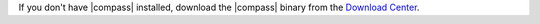 If you don't have |compass| installed, download the |compass| binary
from the `Download Center
<https://www.mongodb.com/try/download/compass?jmp=docs>`__.
